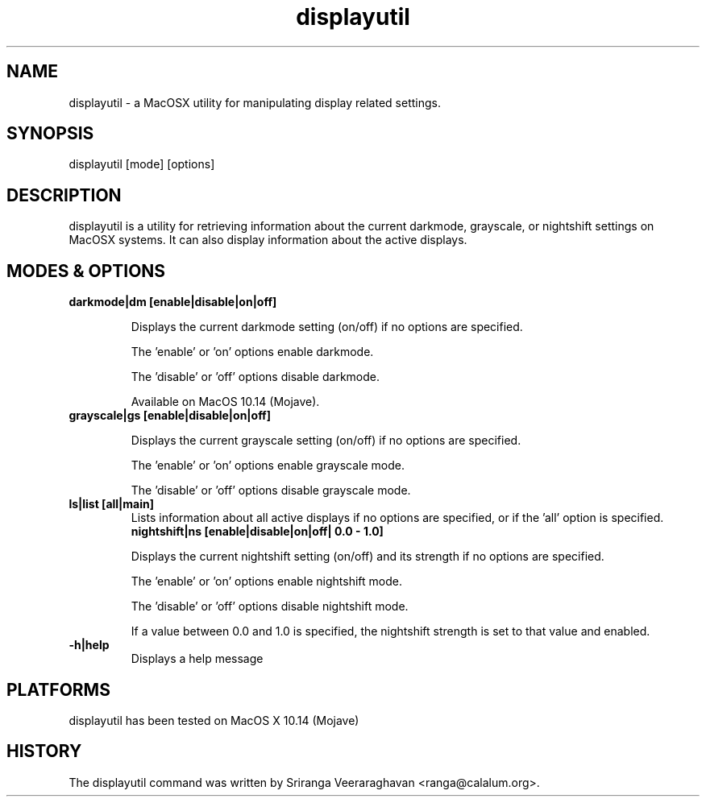 .TH displayutil 1
.SH NAME
displayutil - a MacOSX utility for manipulating display related settings.
.SH SYNOPSIS
displayutil [mode] [options]
.SH DESCRIPTION
displayutil is a utility for retrieving information about the current
darkmode, grayscale, or nightshift settings on MacOSX systems.  It can
also display information about the active displays.
.SH MODES & OPTIONS

.TP
.B darkmode|dm [enable|disable|on|off]

Displays the current darkmode setting (on/off) if no options are specified.

The 'enable' or 'on' options enable darkmode.

The 'disable' or 'off' options disable darkmode.

Available on MacOS 10.14 (Mojave).
.TP
.B grayscale|gs [enable|disable|on|off]

Displays the current grayscale setting (on/off) if no options are specified.

The 'enable' or 'on' options enable grayscale mode.

The 'disable' or 'off' options disable grayscale mode.
.TP
.B ls|list [all|main]
Lists information about all active displays if no options are specified, or
if the 'all' option is specified.
.B nightshift|ns [enable|disable|on|off| 0.0 - 1.0]

Displays the current nightshift setting (on/off) and its strength if
no options are specified.

The 'enable' or 'on' options enable nightshift mode.

The 'disable' or 'off' options disable nightshift mode.

If a value between 0.0 and 1.0 is specified, the nightshift strength
is set to that value and enabled.
.TP
.B \-h|help
Displays a help message
.SH PLATFORMS
displayutil has been tested on MacOS X 10.14 (Mojave)
.SH HISTORY
The displayutil command was written by Sriranga Veeraraghavan <ranga@calalum.org>.
